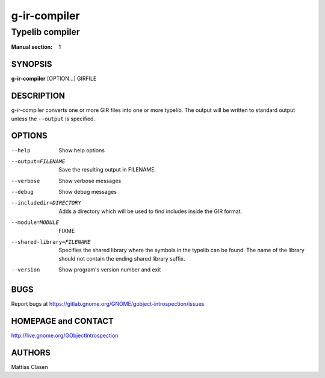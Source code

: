 =============
g-ir-compiler
=============

----------------
Typelib compiler
----------------

:Manual section: 1


SYNOPSIS
========

**g-ir-compiler** [OPTION...] GIRFILE


DESCRIPTION
===========

g-ir-compiler converts one or more GIR files into one or more typelib. The
output will be written to standard output unless the ``--output`` is
specified.


OPTIONS
=======

--help
    Show help options

--output=FILENAME
    Save the resulting output in FILENAME.

--verbose
    Show verbose messages

--debug
    Show debug messages

--includedir=DIRECTORY
    Adds a directory which will be used to find includes inside the GIR format.

--module=MODULE
    FIXME

--shared-library=FILENAME
    Specifies the shared library where the symbols in the typelib can be
    found. The name of the library should not contain the ending shared
    library suffix.

--version
    Show program's version number and exit


BUGS
====

Report bugs at https://gitlab.gnome.org/GNOME/gobject-introspection/issues


HOMEPAGE and CONTACT
====================

http://live.gnome.org/GObjectIntrospection


AUTHORS
=======

Mattias Clasen

